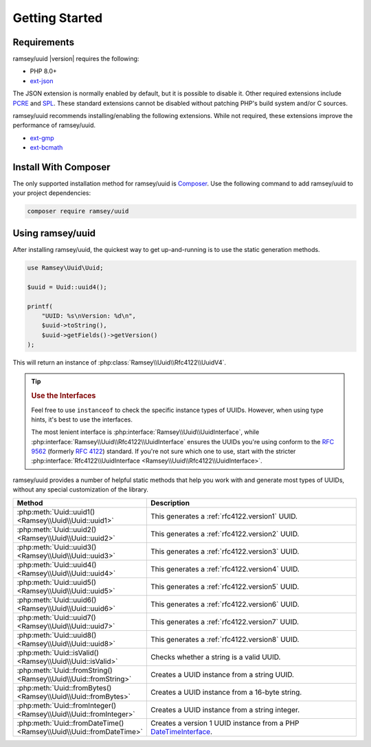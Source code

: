 .. _quickstart:

===============
Getting Started
===============

Requirements
############

ramsey/uuid |version| requires the following:

* PHP 8.0+
* `ext-json <https://www.php.net/manual/en/book.json.php>`_

The JSON extension is normally enabled by default, but it is possible to disable it. Other required extensions include
`PCRE <https://www.php.net/manual/en/book.pcre.php>`_ and `SPL <https://www.php.net/manual/en/book.spl.php>`_. These
standard extensions cannot be disabled without patching PHP's build system and/or C sources.

ramsey/uuid recommends installing/enabling the following extensions. While not required, these extensions improve the
performance of ramsey/uuid.

* `ext-gmp <https://www.php.net/manual/en/book.gmp.php>`_
* `ext-bcmath <https://www.php.net/manual/en/book.bc.php>`_

Install With Composer
#####################

The only supported installation method for ramsey/uuid is `Composer <https://getcomposer.org>`_. Use the following
command to add ramsey/uuid to your project dependencies:

.. code-block:: bash

    composer require ramsey/uuid

Using ramsey/uuid
#################

After installing ramsey/uuid, the quickest way to get up-and-running is to use the static generation methods.

.. code-block:: php

    use Ramsey\Uuid\Uuid;

    $uuid = Uuid::uuid4();

    printf(
        "UUID: %s\nVersion: %d\n",
        $uuid->toString(),
        $uuid->getFields()->getVersion()
    );

This will return an instance of :php:class:`Ramsey\\Uuid\\Rfc4122\\UuidV4`.

.. tip::
    .. rubric:: Use the Interfaces

    Feel free to use ``instanceof`` to check the specific instance types of UUIDs. However, when using type hints, it's
    best to use the interfaces.

    The most lenient interface is :php:interface:`Ramsey\\Uuid\\UuidInterface`, while
    :php:interface:`Ramsey\\Uuid\\Rfc4122\\UuidInterface` ensures the UUIDs you're using conform to the `RFC 9562`_
    (formerly `RFC 4122`_) standard. If you're not sure which one to use, start with the stricter
    :php:interface:`Rfc4122\\UuidInterface <Ramsey\\Uuid\\Rfc4122\\UuidInterface>`.

ramsey/uuid provides a number of helpful static methods that help you work with and generate most types of UUIDs,
without any special customization of the library.

.. list-table::
    :widths: 25 75
    :align: center
    :header-rows: 1

    * - Method
      - Description
    * - :php:meth:`Uuid::uuid1() <Ramsey\\Uuid\\Uuid::uuid1>`
      - This generates a :ref:`rfc4122.version1` UUID.
    * - :php:meth:`Uuid::uuid2() <Ramsey\\Uuid\\Uuid::uuid2>`
      - This generates a :ref:`rfc4122.version2` UUID.
    * - :php:meth:`Uuid::uuid3() <Ramsey\\Uuid\\Uuid::uuid3>`
      - This generates a :ref:`rfc4122.version3` UUID.
    * - :php:meth:`Uuid::uuid4() <Ramsey\\Uuid\\Uuid::uuid4>`
      - This generates a :ref:`rfc4122.version4` UUID.
    * - :php:meth:`Uuid::uuid5() <Ramsey\\Uuid\\Uuid::uuid5>`
      - This generates a :ref:`rfc4122.version5` UUID.
    * - :php:meth:`Uuid::uuid6() <Ramsey\\Uuid\\Uuid::uuid6>`
      - This generates a :ref:`rfc4122.version6` UUID.
    * - :php:meth:`Uuid::uuid7() <Ramsey\\Uuid\\Uuid::uuid7>`
      - This generates a :ref:`rfc4122.version7` UUID.
    * - :php:meth:`Uuid::uuid8() <Ramsey\\Uuid\\Uuid::uuid8>`
      - This generates a :ref:`rfc4122.version8` UUID.
    * - :php:meth:`Uuid::isValid() <Ramsey\\Uuid\\Uuid::isValid>`
      - Checks whether a string is a valid UUID.
    * - :php:meth:`Uuid::fromString() <Ramsey\\Uuid\\Uuid::fromString>`
      - Creates a UUID instance from a string UUID.
    * - :php:meth:`Uuid::fromBytes() <Ramsey\\Uuid\\Uuid::fromBytes>`
      - Creates a UUID instance from a 16-byte string.
    * - :php:meth:`Uuid::fromInteger() <Ramsey\\Uuid\\Uuid::fromInteger>`
      - Creates a UUID instance from a string integer.
    * - :php:meth:`Uuid::fromDateTime() <Ramsey\\Uuid\\Uuid::fromDateTime>`
      - Creates a version 1 UUID instance from a PHP `DateTimeInterface`_.

.. _RFC 4122: https://www.rfc-editor.org/rfc/rfc4122
.. _RFC 9562: https://www.rfc-editor.org/rfc/rfc9562
.. _DateTimeInterface: https://www.php.net/datetimeinterface
